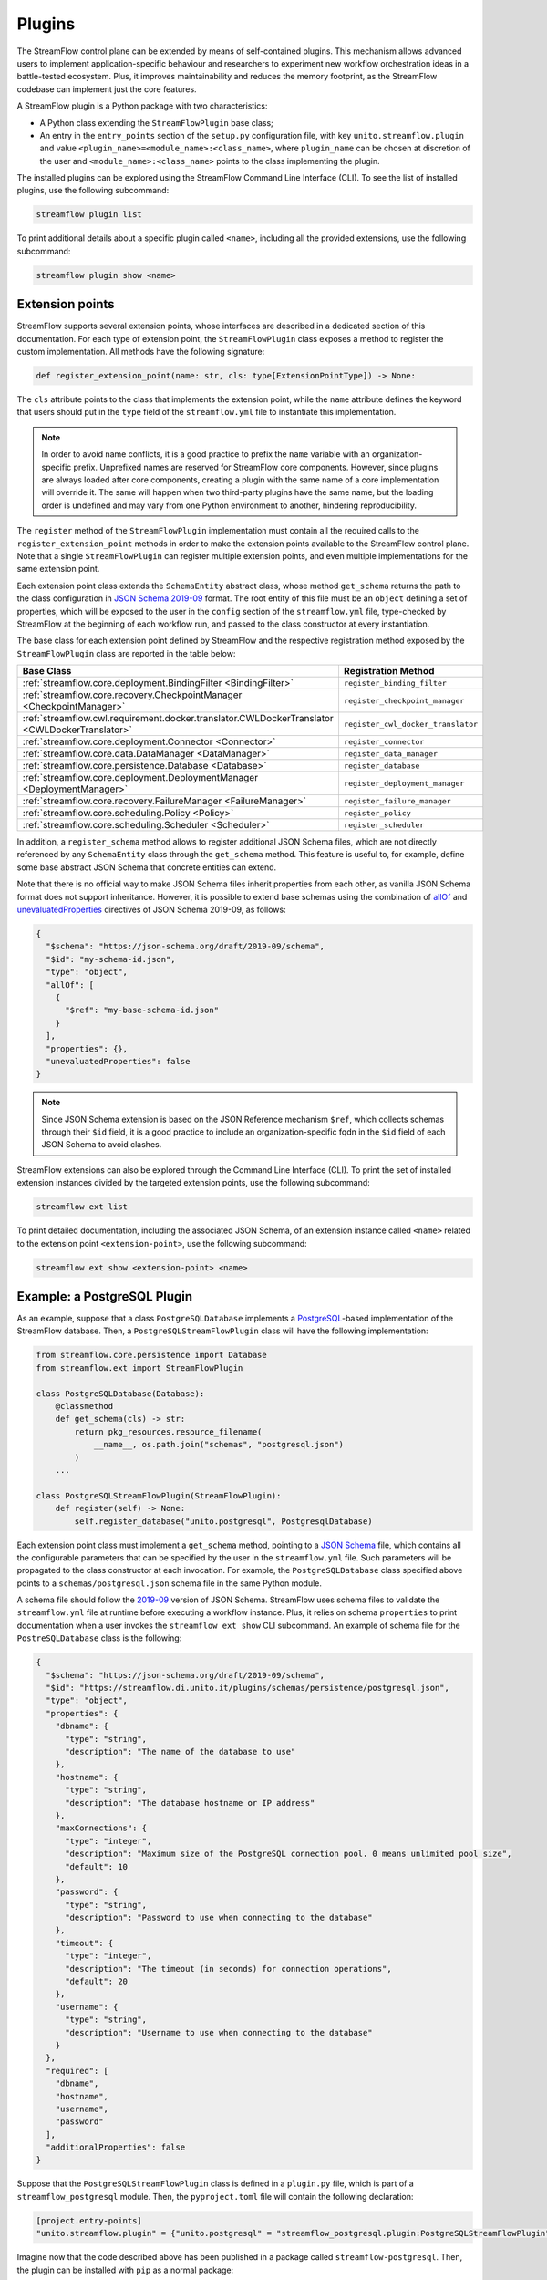 =======
Plugins
=======

The StreamFlow control plane can be extended by means of self-contained plugins. This mechanism allows advanced users to implement application-specific behaviour and researchers to experiment new workflow orchestration ideas in a battle-tested ecosystem. Plus, it improves maintainability and reduces the memory footprint, as the StreamFlow codebase can implement just the core features.

A StreamFlow plugin is a Python package with two characteristics:

* A Python class extending the ``StreamFlowPlugin`` base class;
* An entry in the ``entry_points`` section of the ``setup.py`` configuration file, with key ``unito.streamflow.plugin`` and value ``<plugin_name>=<module_name>:<class_name>``, where ``plugin_name`` can be chosen at discretion of the user and ``<module_name>:<class_name>`` points to the class implementing the plugin.

The installed plugins can be explored using the StreamFlow Command Line Interface (CLI). To see the list of installed plugins, use the following subcommand:

.. code-block:: bash

    streamflow plugin list

To print additional details about a specific plugin called ``<name>``, including all the provided extensions, use the following subcommand:

.. code-block:: bash

    streamflow plugin show <name>


Extension points
================

StreamFlow supports several extension points, whose interfaces are described in a dedicated section of this documentation. For each type of extension point, the ``StreamFlowPlugin`` class exposes a method to register the custom implementation. All methods have the following signature:

.. code-block:: python

  def register_extension_point(name: str, cls: type[ExtensionPointType]) -> None:

The ``cls`` attribute points to the class that implements the extension point, while the ``name`` attribute defines the keyword that users should put in the ``type`` field of the ``streamflow.yml`` file to instantiate this implementation.

.. note::

    In order to avoid name conflicts, it is a good practice to prefix the ``name`` variable with an organization-specific prefix. Unprefixed names are reserved for StreamFlow core components. However, since plugins are always loaded after core components, creating a plugin with the same name of a core implementation will override it. The same will happen when two third-party plugins have the same name, but the loading order is undefined and may vary from one Python environment to another, hindering reproducibility.

The ``register`` method of the ``StreamFlowPlugin`` implementation must contain all the required calls to the ``register_extension_point`` methods in order to make the extension points available to the StreamFlow control plane. Note that a single ``StreamFlowPlugin`` can register multiple extension points, and even multiple implementations for the same extension point.

Each extension point class extends the ``SchemaEntity`` abstract class, whose method ``get_schema`` returns the path to the class configuration in `JSON Schema 2019-09 <https://json-schema.org/draft/2019-09/release-notes.html>`_ format. The root entity of this file must be an ``object`` defining a set of properties, which will be exposed to the user in the ``config`` section of the ``streamflow.yml`` file, type-checked by StreamFlow at the beginning of each workflow run, and passed to the class constructor at every instantiation.

The base class for each extension point defined by StreamFlow and the respective registration method exposed by the ``StreamFlowPlugin`` class are reported in the table below:

=============================================================================================     ===================================
Base Class                                                                                        Registration Method
=============================================================================================     ===================================
:ref:`streamflow.core.deployment.BindingFilter <BindingFilter>`                                   ``register_binding_filter``
:ref:`streamflow.core.recovery.CheckpointManager <CheckpointManager>`                             ``register_checkpoint_manager``
:ref:`streamflow.cwl.requirement.docker.translator.CWLDockerTranslator <CWLDockerTranslator>`     ``register_cwl_docker_translator``
:ref:`streamflow.core.deployment.Connector <Connector>`                                           ``register_connector``
:ref:`streamflow.core.data.DataManager <DataManager>`                                             ``register_data_manager``
:ref:`streamflow.core.persistence.Database <Database>`                                            ``register_database``
:ref:`streamflow.core.deployment.DeploymentManager <DeploymentManager>`                           ``register_deployment_manager``
:ref:`streamflow.core.recovery.FailureManager <FailureManager>`                                   ``register_failure_manager``
:ref:`streamflow.core.scheduling.Policy <Policy>`                                                 ``register_policy``
:ref:`streamflow.core.scheduling.Scheduler <Scheduler>`                                           ``register_scheduler``
=============================================================================================     ===================================

In addition, a ``register_schema`` method allows to register additional JSON Schema files, which are not directly referenced by any ``SchemaEntity`` class through the ``get_schema`` method. This feature is useful to, for example, define some base abstract JSON Schema that concrete entities can extend.

Note that there is no official way to make JSON Schema files inherit properties from each other, as vanilla JSON Schema format does not support inheritance. However, it is possible to extend base schemas using the combination of `allOf <https://json-schema.org/understanding-json-schema/reference/combining.html#allof>`_ and `unevaluatedProperties <https://json-schema.org/understanding-json-schema/reference/object.html#unevaluated-properties>`_ directives of JSON Schema 2019-09, as follows:

.. code-block:: json

    {
      "$schema": "https://json-schema.org/draft/2019-09/schema",
      "$id": "my-schema-id.json",
      "type": "object",
      "allOf": [
        {
          "$ref": "my-base-schema-id.json"
        }
      ],
      "properties": {},
      "unevaluatedProperties": false
    }

.. note::

    Since JSON Schema extension is based on the JSON Reference mechanism ``$ref``, which collects schemas through their ``$id`` field, it is a good practice to include an organization-specific fqdn in the ``$id`` field of each JSON Schema to avoid clashes.

StreamFlow extensions can also be explored through the Command Line Interface (CLI). To print the set of installed extension instances divided by the targeted extension points, use the following subcommand:

.. code-block:: bash

    streamflow ext list

To print detailed documentation, including the associated JSON Schema, of an extension instance called ``<name>`` related to the extension point ``<extension-point>``, use the following subcommand:

.. code-block:: bash

    streamflow ext show <extension-point> <name>


Example: a PostgreSQL Plugin
============================

As an example, suppose that a class ``PostgreSQLDatabase`` implements a `PostgreSQL <https://www.postgresql.org/>`_-based implementation of the StreamFlow database. Then, a ``PostgreSQLStreamFlowPlugin`` class will have the following implementation:

.. code-block:: python

    from streamflow.core.persistence import Database
    from streamflow.ext import StreamFlowPlugin

    class PostgreSQLDatabase(Database):
        @classmethod
        def get_schema(cls) -> str:
            return pkg_resources.resource_filename(
                __name__, os.path.join("schemas", "postgresql.json")
            )
        ...

    class PostgreSQLStreamFlowPlugin(StreamFlowPlugin):
        def register(self) -> None:
            self.register_database("unito.postgresql", PostgresqlDatabase)

Each extension point class must implement a ``get_schema`` method, pointing to a `JSON Schema <https://json-schema.org/>`_ file, which contains all the configurable parameters that can be specified by the user in the ``streamflow.yml`` file. Such parameters will be propagated to the class constructor at each invocation. For example, the ``PostgreSQLDatabase`` class specified above points to a ``schemas/postgresql.json`` schema file in the same Python module.

A schema file should follow the `2019-09 <https://json-schema.org/draft/2019-09/release-notes.html>`_ version of JSON Schema. StreamFlow uses schema files to validate the ``streamflow.yml`` file at runtime before executing a workflow instance. Plus, it relies on schema ``properties`` to print documentation when a user invokes the ``streamflow ext show`` CLI subcommand. An example of schema file for the ``PostreSQLDatabase`` class is the following:

.. code-block:: json

    {
      "$schema": "https://json-schema.org/draft/2019-09/schema",
      "$id": "https://streamflow.di.unito.it/plugins/schemas/persistence/postgresql.json",
      "type": "object",
      "properties": {
        "dbname": {
          "type": "string",
          "description": "The name of the database to use"
        },
        "hostname": {
          "type": "string",
          "description": "The database hostname or IP address"
        },
        "maxConnections": {
          "type": "integer",
          "description": "Maximum size of the PostgreSQL connection pool. 0 means unlimited pool size",
          "default": 10
        },
        "password": {
          "type": "string",
          "description": "Password to use when connecting to the database"
        },
        "timeout": {
          "type": "integer",
          "description": "The timeout (in seconds) for connection operations",
          "default": 20
        },
        "username": {
          "type": "string",
          "description": "Username to use when connecting to the database"
        }
      },
      "required": [
        "dbname",
        "hostname",
        "username",
        "password"
      ],
      "additionalProperties": false
    }

Suppose that the ``PostgreSQLStreamFlowPlugin`` class is defined in a ``plugin.py`` file, which is part of a ``streamflow_postgresql`` module. Then, the ``pyproject.toml`` file will contain the following declaration:

.. code-block:: toml

    [project.entry-points]
    "unito.streamflow.plugin" = {"unito.postgresql" = "streamflow_postgresql.plugin:PostgreSQLStreamFlowPlugin"}

Imagine now that the code described above has been published in a package called ``streamflow-postgresql``. Then, the plugin can be installed with ``pip`` as a normal package:

.. code-block:: bash

    pip install streamflow-postgresql

Then, StreamFlow users can instantiate a PostgreSQL database connector for their workflow executions by adding the following lines in the ``streamflow.yml`` file:

.. code-block:: yaml

    database:
      type: unito.postgresql
      config:
        dbname: "sf"
        hostname: "localhost"
        username: "sf-user"
        password: "1234!"
        maxConnections: 50

The full source code of the StreamFlow PostgreSQL example plugin is available in on `GitHub <https://github.com/alpha-unito/streamflow-postgresql>`_.